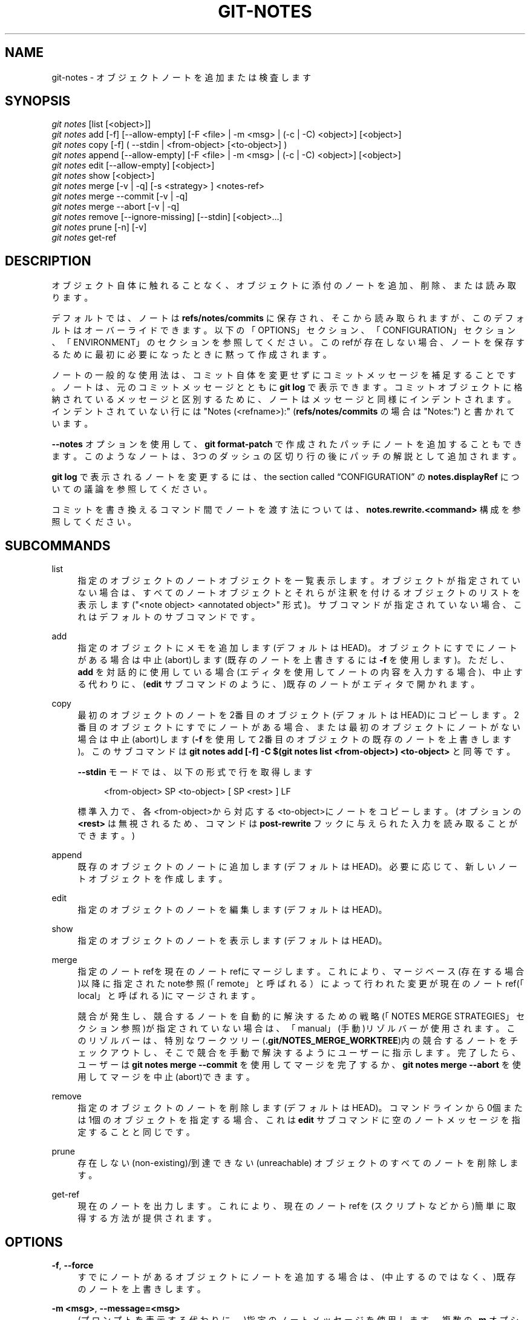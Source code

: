 '\" t
.\"     Title: git-notes
.\"    Author: [FIXME: author] [see http://docbook.sf.net/el/author]
.\" Generator: DocBook XSL Stylesheets v1.79.1 <http://docbook.sf.net/>
.\"      Date: 12/10/2022
.\"    Manual: Git Manual
.\"    Source: Git 2.38.0.rc1.238.g4f4d434dc6.dirty
.\"  Language: English
.\"
.TH "GIT\-NOTES" "1" "12/10/2022" "Git 2\&.38\&.0\&.rc1\&.238\&.g" "Git Manual"
.\" -----------------------------------------------------------------
.\" * Define some portability stuff
.\" -----------------------------------------------------------------
.\" ~~~~~~~~~~~~~~~~~~~~~~~~~~~~~~~~~~~~~~~~~~~~~~~~~~~~~~~~~~~~~~~~~
.\" http://bugs.debian.org/507673
.\" http://lists.gnu.org/archive/html/groff/2009-02/msg00013.html
.\" ~~~~~~~~~~~~~~~~~~~~~~~~~~~~~~~~~~~~~~~~~~~~~~~~~~~~~~~~~~~~~~~~~
.ie \n(.g .ds Aq \(aq
.el       .ds Aq '
.\" -----------------------------------------------------------------
.\" * set default formatting
.\" -----------------------------------------------------------------
.\" disable hyphenation
.nh
.\" disable justification (adjust text to left margin only)
.ad l
.\" -----------------------------------------------------------------
.\" * MAIN CONTENT STARTS HERE *
.\" -----------------------------------------------------------------
.SH "NAME"
git-notes \- オブジェクトノートを追加または検査します
.SH "SYNOPSIS"
.sp
.nf
\fIgit notes\fR [list [<object>]]
\fIgit notes\fR add [\-f] [\-\-allow\-empty] [\-F <file> | \-m <msg> | (\-c | \-C) <object>] [<object>]
\fIgit notes\fR copy [\-f] ( \-\-stdin | <from\-object> [<to\-object>] )
\fIgit notes\fR append [\-\-allow\-empty] [\-F <file> | \-m <msg> | (\-c | \-C) <object>] [<object>]
\fIgit notes\fR edit [\-\-allow\-empty] [<object>]
\fIgit notes\fR show [<object>]
\fIgit notes\fR merge [\-v | \-q] [\-s <strategy> ] <notes\-ref>
\fIgit notes\fR merge \-\-commit [\-v | \-q]
\fIgit notes\fR merge \-\-abort [\-v | \-q]
\fIgit notes\fR remove [\-\-ignore\-missing] [\-\-stdin] [<object>\&...]
\fIgit notes\fR prune [\-n] [\-v]
\fIgit notes\fR get\-ref
.fi
.sp
.SH "DESCRIPTION"
.sp
オブジェクト自体に触れることなく、オブジェクトに添付のノートを追加、削除、または読み取ります。
.sp
デフォルトでは、ノートは \fBrefs/notes/commits\fR に保存され、そこから読み取られますが、このデフォルトはオーバーライドできます。 以下の「OPTIONS」セクション、「CONFIGURATION」セクション、「ENVIRONMENT」のセクションを参照してください。 このrefが存在しない場合、ノートを保存するために最初に必要になったときに黙って作成されます。
.sp
ノートの一般的な使用法は、コミット自体を変更せずにコミットメッセージを補足することです。 ノートは、元のコミットメッセージとともに \fBgit log\fR で表示できます。 コミットオブジェクトに格納されているメッセージと区別するために、ノートはメッセージと同様にインデントされます。インデントされていない行には "Notes (<refname>):" (\fBrefs/notes/commits\fR の場合は "Notes:") と書かれています。
.sp
\fB\-\-notes\fR オプションを使用して、 \fBgit format\-patch\fR で作成されたパッチにノートを追加することもできます。 このようなノートは、3つのダッシュの区切り行の後にパッチの解説として追加されます。
.sp
\fBgit log\fR で表示されるノートを変更するには、 the section called \(lqCONFIGURATION\(rq の \fBnotes\&.displayRef\fR についての議論を参照してください。
.sp
コミットを書き換えるコマンド間でノートを渡す法については、 \fBnotes\&.rewrite\&.<command>\fR 構成を参照してください。
.SH "SUBCOMMANDS"
.PP
list
.RS 4
指定のオブジェクトのノートオブジェクトを一覧表示します。 オブジェクトが指定されていない場合は、すべてのノートオブジェクトとそれらが注釈を付けるオブジェクトのリストを表示します("<note object> <annotated object>" 形式)。 サブコマンドが指定されていない場合、これはデフォルトのサブコマンドです。
.RE
.PP
add
.RS 4
指定のオブジェクトにメモを追加します(デフォルトはHEAD)。 オブジェクトにすでにノートがある場合は中止(abort)します(既存のノートを上書きするには
\fB\-f\fR
を使用します)。 ただし、
\fBadd\fR
を対話的に使用している場合(エディタを使用してノートの内容を入力する場合)、中止する代わりに、(\fBedit\fR
サブコマンドのように、)既存のノートがエディタで開かれます。
.RE
.PP
copy
.RS 4
最初のオブジェクトのノートを2番目のオブジェクト(デフォルトはHEAD)にコピーします。 2番目のオブジェクトにすでにノートがある場合、または最初のオブジェクトにノートがない場合は中止(abort)します(\fB\-f\fR
を使用して2番目のオブジェクトの既存のノートを上書きします)。このサブコマンドは
\fBgit notes add [\-f] \-C $(git notes list <from\-object>) <to\-object>\fR
と同等です。
.sp
\fB\-\-stdin\fR
モードでは、以下の形式で行を取得します
.sp
.if n \{\
.RS 4
.\}
.nf
<from\-object> SP <to\-object> [ SP <rest> ] LF
.fi
.if n \{\
.RE
.\}
.sp
標準入力で、各<from\-object>から対応する<to\-object>にノートをコピーします。 (オプションの
\fB<rest>\fR
は無視されるため、コマンドは
\fBpost\-rewrite\fR
フックに与えられた入力を読み取ることができます。)
.RE
.PP
append
.RS 4
既存のオブジェクトのノートに追加します(デフォルトはHEAD)。 必要に応じて、新しいノートオブジェクトを作成します。
.RE
.PP
edit
.RS 4
指定のオブジェクトのノートを編集します(デフォルトはHEAD)。
.RE
.PP
show
.RS 4
指定のオブジェクトのノートを表示します(デフォルトはHEAD)。
.RE
.PP
merge
.RS 4
指定のノートrefを現在のノートrefにマージします。 これにより、マージベース(存在する場合)以降に指定されたnote参照(「remote」と呼ばれる）によって行われた変更が現在のノートref(「local」と呼ばれる)にマージされます。
.sp
競合が発生し、競合するノートを自動的に解決するための戦略(「NOTES MERGE STRATEGIES」セクション参照)が指定されていない場合は、「manual」(手動)リゾルバーが使用されます。 このリゾルバーは、特別なワークツリー(\fB\&.git/NOTES_MERGE_WORKTREE\fR)内の競合するノートをチェックアウトし、そこで競合を手動で解決するようにユーザーに指示します。 完了したら、ユーザーは
\fBgit notes merge \-\-commit\fR
を使用してマージを完了するか、
\fBgit notes merge \-\-abort\fR
を使用してマージを中止(abort)できます。
.RE
.PP
remove
.RS 4
指定のオブジェクトのノートを削除します(デフォルトはHEAD)。 コマンドラインから0個または1個のオブジェクトを指定する場合、これは
\fBedit\fR
サブコマンドに空のノートメッセージを指定することと同じです。
.RE
.PP
prune
.RS 4
存在しない(non\-existing)/到達できない(unreachable) オブジェクトのすべてのノートを削除します。
.RE
.PP
get\-ref
.RS 4
現在のノートを出力します。これにより、現在のノートrefを(スクリプトなどから)簡単に取得する方法が提供されます。
.RE
.SH "OPTIONS"
.PP
\fB\-f\fR, \fB\-\-force\fR
.RS 4
すでにノートがあるオブジェクトにノートを追加する場合は、(中止するのではなく、)既存のノートを上書きします。
.RE
.PP
\fB\-m <msg>\fR, \fB\-\-message=<msg>\fR
.RS 4
(プロンプトを表示する代わりに、)指定のノートメッセージを使用します。 複数の
\fB\-m\fR
オプションが指定されている場合、それらの値は個別の段落として連結されます。
\fB#\fR
で始まる行と、段落間の1行以外の空行は削除されます。
.RE
.PP
\fB\-F <file>\fR, \fB\-\-file=<file>\fR
.RS 4
指定のファイルからメモメッセージを取得します。
\fB\-\fR
を使用すると、標準入力からメモメッセージを読み取ります。
\fB#\fR
で始まる行と、段落間の1行以外の空行は削除されます。
.RE
.PP
\fB\-C <object>\fR, \fB\-\-reuse\-message=<object>\fR
.RS 4
指定のブロブオブジェクト(たとえば、別のノート)をノートメッセージとして受け取ります。 (オブジェクト間でメモをコピーするには、代わりに
\fBgit notes copy <object>\fR
を使用してください。)
.RE
.PP
\fB\-c <object>\fR, \fB\-\-reedit\-message=<object>\fR
.RS 4
\fI\-C\fR
と同様ですが、
\fB\-c\fR
を使用するとエディタが呼び出されるため、ユーザーはノートメッセージをさらに編集できます。
.RE
.PP
\fB\-\-allow\-empty\fR
.RS 4
空のノートオブジェクトを保存できるようにします。 デフォルトの動作では、空のノートは自動的に削除されます。
.RE
.PP
\fB\-\-ref <ref>\fR
.RS 4
<ref>のノートツリーを操作します。 これは、
\fBGIT_NOTES_REF\fR
と、
\fBcore\&.notesRef\fR
構成をオーバーライドします。 refは、
\fBrefs/notes/\fR
で始まる完全なref名を指定します。
\fBnotes/\fR
で始まる場合、
\fBrefs/\fR
が接頭辞として付けられ、それ以外の場合は
\fBrefs/notes/\fR
が接頭辞として付けられ、refのフルネームを形成します。
.RE
.PP
\fB\-\-ignore\-missing\fR
.RS 4
ノートが添付されていないオブジェクトからノートの削除を要求することをエラーと見なさないでください。
.RE
.PP
\fB\-\-stdin\fR
.RS 4
また、ノートを削除するために標準入力からオブジェクト名を読み取る(コマンドラインからオブジェクト名と組み合わせることができないわけではありません)。
.RE
.PP
\fB\-n\fR, \fB\-\-dry\-run\fR
.RS 4
何も削除しないでください。 ノートが削除されるオブジェクト名を報告するだけです。
.RE
.PP
\fB\-s <strategy>\fR, \fB\-\-strategy=<strategy>\fR
.RS 4
ノートをマージするときは、指定の戦略を使用してノートの競合を解決します。 次の戦略が認識されます:
\fBmanual\fR(デフォルト)、
\fBours\fR
、
\fBtheirs\fR
、
\fBunion\fR
、
\fBcat_sort_uniq\fR
。 このオプションは、
\fBnotes\&.mergeStrategy\fR
構成設定をオーバーライドします。 各ノートマージ戦略の詳細については、以下の「NOTES MERGE STRATEGIES」セクションを参照してください。
.RE
.PP
\fB\-\-commit\fR
.RS 4
進行中の
\fBgit notes merge\fR
を完了させます。
\fB\&.git/NOTES_MERGE_WORKTREE\fR
に保存されている
\fBgit notes merge\fR
の競合を解決した場合は、このオプションを使用します。 これにより、
\fB\&.git/NOTES_MERGE_WORKTREE\fR
にノートを追加することで、
\fBgit notes merge\fR
(\fB\&.git/NOTES_MERGE_PARTIAL\fR
に保存)によって作成された部分的なマージコミットが修正されます。
\fB\&.git/NOTES_MERGE_REF\fR
symref に保存されているノートrefは、結果のコミットに更新されます。
.RE
.PP
\fB\-\-abort\fR
.RS 4
進行中の
\fBgit notes merge\fR
を 中止(abort)/リセット します。つまり、ノートのマージは競合を伴います。これにより、ノートのマージに関連するすべてのファイルが削除されます。
.RE
.PP
\fB\-q\fR, \fB\-\-quiet\fR
.RS 4
ノートをマージするときは、黙って作業します。
.RE
.PP
\fB\-v\fR, \fB\-\-verbose\fR
.RS 4
ノートをマージするときは、よりおしゃべりになります。ノートを刈り込むときは、ノートが削除されたすべてのオブジェクト名を報告してください。
.RE
.SH "DISCUSSION"
.sp
コミットノートは、オブジェクトに関する追加情報(通常はコミットのメッセージを補足する情報)を含むブロブです。 これらのブロブは、ノートrefから取得されます。 ノートrefは通常、パスが記述されたオブジェクトのオブジェクト名である「ファイル」を含むブランチであり、パフォーマンス上の理由からいくつかのディレクトリ区切り文字が含まれています。 \&\s-2\u[1]\d\s+2
.sp
ノートを変更するたびに、指定したノート参照に新しいコミットが作成されます。 したがって、たとえば \fBgit log \-p notes/commits\fR を実行することで、ノートの履歴を調べることができます。 現在のところ、コミットメッセージには更新のきっかけとなった操作が記録されているだけで、コミットの作者は通常のルールに従って決定されます(\fBgit-commit\fR(1) 参照)。 これらの詳細は、将来的に変更される可能性があります。
.sp
ノートrefがツリーオブジェクトを直接指すことも許可されています。その場合、ノートの履歴は \fBgit log \-p \-g <refname>\fR で読み取ることができます。
.SH "NOTES MERGE STRATEGIES"
.sp
デフォルトのノートマージ戦略は「manual」です。これは、ノートの競合を解決するために特別な作業ツリー(\fB\&.git/NOTES_MERGE_WORKTREE\fR)で競合するノートをチェックアウトし、そのワークツリーで競合を解決するようにユーザーに指示します。完了したら、ユーザーは \fBgit notes merge \-\-commit\fR を使用してマージを完了するか、 \fBgit notes merge \-\-abort\fR を使用してマージを中止できます。
.sp
ユーザーは、\fB\-s\fR/\fB\-\-strategy\fR オプションを使用するか、 notes\&.mergeStrategy を適宜構成して、以下の中から自動マージ戦略を選択できます:
.sp
「ours」は、競合するノートを自動的に解決して、ローカルバージョン(つまり、現在のノートref)を優先します。
.sp
「theirs」は、リモートバージョンを優先してノートの競合を自動的に解決します(つまり、指定されたノートrefが現在のノートrefにマージされます)。
.sp
「union」は、ローカルバージョンとリモートバージョンを連結することにより、ノートの競合を自動的に解決します。
.sp
「cat_sort_uniq」は \fBunion\fR に似ていますが、この戦略は、ローカルバージョンとリモートバージョンを連結することに加えて、結果の行を並べ替え、結果から重複する行を削除します。 これは、 \fBcat | sort | uniq\fR シェルパイプラインをローカルバージョンとリモートバージョンに適用するのと同じです。この戦略は、ノートが行ベースの形式に従っていて、マージ結果で行が重複しないようにする場合に役立ちます。 ローカルバージョンまたはリモートバージョンのいずれかにマージ前に既に重複行が含まれている場合、これらもこのノートマージ戦略によって削除されることに注意してください。
.SH "EXAMPLES"
.sp
あなたはノートを使用して、コミットが書き込まれた時点では利用できなかった情報を含む注釈を追加できます。
.sp
.if n \{\
.RS 4
.\}
.nf
$ git notes add \-m \*(AqTested\-by: Johannes Sixt <j6t@kdbg\&.org>\*(Aq 72a144e2
$ git show \-s 72a144e
[\&.\&.\&.]
    Signed\-off\-by: Junio C Hamano <gitster@pobox\&.com>

Notes:
    Tested\-by: Johannes Sixt <j6t@kdbg\&.org>
.fi
.if n \{\
.RE
.\}
.sp
.sp
原則として、ノートは通常のGitブロブであり、あらゆる種類の形式(または非形式)が受け入れられます。 \fBgit hash\-object\fR を使用して、任意のファイルから安全にノートを作成できます:
.sp
.if n \{\
.RS 4
.\}
.nf
$ cc *\&.c
$ blob=$(git hash\-object \-w a\&.out)
$ git notes \-\-ref=built add \-\-allow\-empty \-C "$blob" HEAD
.fi
.if n \{\
.RE
.\}
.sp
.sp
(これはバイナリセーフ(binary\-safe)ではないため、単純に \fBgit notes \-\-ref=built add \-F a\&.out HEAD\fR を使用することはできません。) もちろん、テキスト形式以外のノートを \fBgit log\fR で表示することはあまり意味がありません。なので、あなたがそのようなノートを使用する場合は、それらを使用して何か便利なことを行うために、あなたはおそらくいくつかの特別な目的のツールを作成する必要があります。
.SH "CONFIGURATION"
.PP
core\&.notesRef
.RS 4
\fBrefs/notes/commits\fR
の代わりに読み取りおよび操作するノートref。省略されていないref名である必要があります。この設定は、環境およびコマンドラインから上書きできます。
.RE
.sp
このセクションのこの行より上にあるものはすべて、 \fBgit-config\fR(1) ドキュメントには含まれていません。 以下の内容に関しては、\fBgit-config\fR(1) ドキュメント にあるものと同一です。
.PP
notes\&.mergeStrategy
.RS 4
ノートの競合を解決するときにデフォルトで選択するマージ戦略。
\fBmanual\fR
、` ours`、
\fBtheirs\fR、` union` 、\fBcat_sort_uniq\fR
のいずれかである必要があります。 デフォルトは
\fBmanual\fR
です。 各戦略の詳細については、
\fBgit-notes\fR(1)
の「NOTES MERGE STRATEGIES」セクションを参照してください。
.sp
この設定は、
\fB\-\-strategy\fR
オプションを
\fBgit-notes\fR(1)
に渡すことでオーバーライドできます。
.RE
.PP
notes\&.<name>\&.mergeStrategy
.RS 4
\fBrefs/notes/<name>\fR
にノートをマージするときに、どのマージ戦略を選択するか。 これは、より一般的な
\fBnotes\&.mergeStrategy\fR
をオーバーライドします。 利用可能な戦略の詳細については、
\fBgit-notes\fR(1)
の「NOTES MERGE STRATEGIES」セクションを参照してください。
.RE
.PP
notes\&.displayRef
.RS 4
\fBgit log\fR
系のコマンドでコミット・メッセージを表示する際に、
\fBcore\&.notesRef\fR
や
\fBGIT_NOTES_REF\fR
で設定したデフォルトに加えて、どのref (グロブ、または複数回指定されている場合は複数ref)からノートを読み込むかを指定します。
.sp
この設定は、
\fBGIT_NOTES_DISPLAY_REF\fR
環境変数でオーバーライドでき、環境変数はコロンで区切られたrefまたはグロブ(glob)のリストである必要があります。
.sp
存在しないrefsに対しては警告が発行されますが、どのrefsにもマッチしないグロブは黙って無視されます。
.sp
この設定は、コマンドの
\fBgit log\fR
系の
\fB\-\-no\-notes\fR
オプション、またはこれらのコマンドで受け入れられる
\fB\-\-notes=<ref>\fR
オプションによって無効にすることができます。
.sp
\fBcore\&.notesRef\fR
の有効な値(GIT_NOTES_REFによってオーバーライドされる可能性があります)も、表示されるrefのリストに暗黙的に追加されます。
.RE
.PP
notes\&.rewrite\&.<command>
.RS 4
<command> (現在は
\fBamend\fR
または
\fBrebase\fR)でコミットを書き換え、 そして、 この変数が
\fBfalse\fR
に設定されている場合、git はノートを元のコミットから書き換えられたコミットにコピーしません。 デフォルトは
\fBtrue\fR
です。 下記
\fBnotes\&.rewriteRef\fR
も参照してください。
.sp
この設定は、
\fBGIT_NOTES_REWRITE_REF\fR
環境変数でオーバーライドでき、環境変数はコロンで区切られたrefまたはグロブ(glob)のリストである必要があります。
.RE
.PP
notes\&.rewriteMode
.RS 4
書き換え時にノートをコピーする場合(\fBnotes\&.rewrite\&.<command>\fR
オプション参照)、ターゲットコミットにすでにノートがある場合の対処方法を決定します。
\fBoverwrite\fR
、
\fBconcatenate\fR
、
\fBcat_sort_uniq\fR
、
\fBignore\fR
のいずれかである必要があります。 デフォルトは
\fBconcatenate\fR
です。
.sp
この設定は、
\fBGIT_NOTES_REWRITE_MODE\fR
環境変数でオーバーライドできます。
.RE
.PP
notes\&.rewriteRef
.RS 4
書き換え中にノートをコピーする場合は、ノートをコピーする(完全修飾された)refを指定します。 グロブと見なしたら、マッチするすべてのrefのノートがコピーされます。 この構成を複数回指定することもできます。
.sp
デフォルト値はありません。 ノートの書き換えを有効にするには、この変数を構成する必要があります。 デフォルトのコミットノートの書き換えを有効にするには、これを
\fBrefs/notes/commits\fR
に設定します。
.sp
\fBGIT_NOTES_REWRITE_REF\fR
環境変数でオーバーライドできます。 その形式の詳細については、上記
\fBnotes\&.rewrite\&.<command>\fR
を参照してください。
.RE
.SH "ENVIRONMENT"
.PP
\fBGIT_NOTES_REF\fR
.RS 4
\fBrefs/notes/commits\fR
の代わりに、どのrefからノートを操作するか。 これは
\fBcore\&.notesRef\fR
設定を上書きします。
.RE
.PP
\fBGIT_NOTES_DISPLAY_REF\fR
.RS 4
コロンで区切られた ref または glob のリスト。コミットメッセージを表示する際に、デフォルトの
\fBcore\&.notesRef\fR
または
\fBGIT_NOTES_REF\fR
に加えて、どの ref からノートを読み込むかを指定します。 これは
\fBnotes\&.displayRef\fR
の設定よりも優先されます。
.sp
存在しないrefに対して警告が発行されますが、どのrefとも一致しないグロブ(glob)は黙って無視されます。
.RE
.PP
\fBGIT_NOTES_REWRITE_MODE\fR
.RS 4
書き換え中にノートをコピーするときに、ターゲットコミットにすでにノートがある場合の対処方法。
\fBoverwrite\fR
、\fBconcatenate\fR
、
\fBcat_sort_uniq\fR
、\fBignore\fR
のいずれかである必要があります。 これは
\fBcore\&.rewriteMode\fR
設定を上書きします。
.RE
.PP
\fBGIT_NOTES_REWRITE_REF\fR
.RS 4
コミットを書き換える場合、元のコミットから書き換えられたコミットにコピーするためのノート。refまたはグロブ(glob)のコロンで区切られたリストである必要があります。
.sp
環境で設定されていない場合、コピーするノートのリストは、
\fBnotes\&.rewrite\&.<command>\fR
および
\fBnotes\&.rewriteRef\fR
の設定によって異なります。
.RE
.SH "GIT"
.sp
Part of the \fBgit\fR(1) suite
.SH "NOTES"
.IP " 1." 4
許可されるパス名の形式は \fBbf/fe/30/.../680d5a...\fR です。2桁の16進数のディレクトリ名のシーケンスそれぞれの後に、残りのオブジェクトIDを含むファイル名が続きます。


